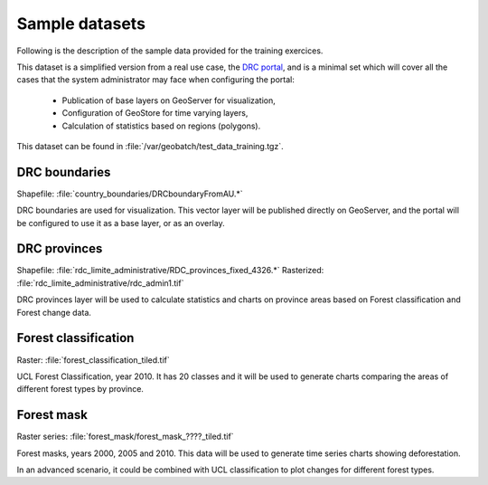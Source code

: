 ===============
Sample datasets
===============

Following is the description of the sample data provided for the training exercices.

This dataset is a simplified version from a real use case, the `DRC portal <http://www.rdc-snsf.org>`_, and is a minimal set which will cover all the cases that the system administrator may face when configuring the portal:

 * Publication of base layers on GeoServer for visualization,
 * Configuration of GeoStore for time varying layers,
 * Calculation of statistics based on regions (polygons).

This dataset can be found in :file:`/var/geobatch/test_data_training.tgz`.


DRC boundaries
-----------------------

Shapefile: :file:`country_boundaries/DRCboundaryFromAU.*`

DRC boundaries are used for visualization. This vector layer will be published directly on GeoServer, and the portal will be configured to use it as a base layer, or as an overlay.


DRC provinces
-----------------------

Shapefile: :file:`rdc_limite_administrative/RDC_provinces_fixed_4326.*`
Rasterized: :file:`rdc_limite_administrative/rdc_admin1.tif`

DRC provinces layer will be used to calculate statistics and charts on province areas based on Forest classification and Forest change data.


Forest classification
-----------------------

Raster: :file:`forest_classification_tiled.tif`

UCL Forest Classification, year 2010. It has 20 classes and it will be used to generate charts comparing the areas of different forest types by province.


Forest mask
-----------------------

Raster series: :file:`forest_mask/forest_mask_????_tiled.tif`

Forest masks, years 2000, 2005 and 2010. This data will be used to generate time series charts showing deforestation.

In an advanced scenario, it could be combined with UCL classification to plot changes for different forest types.

